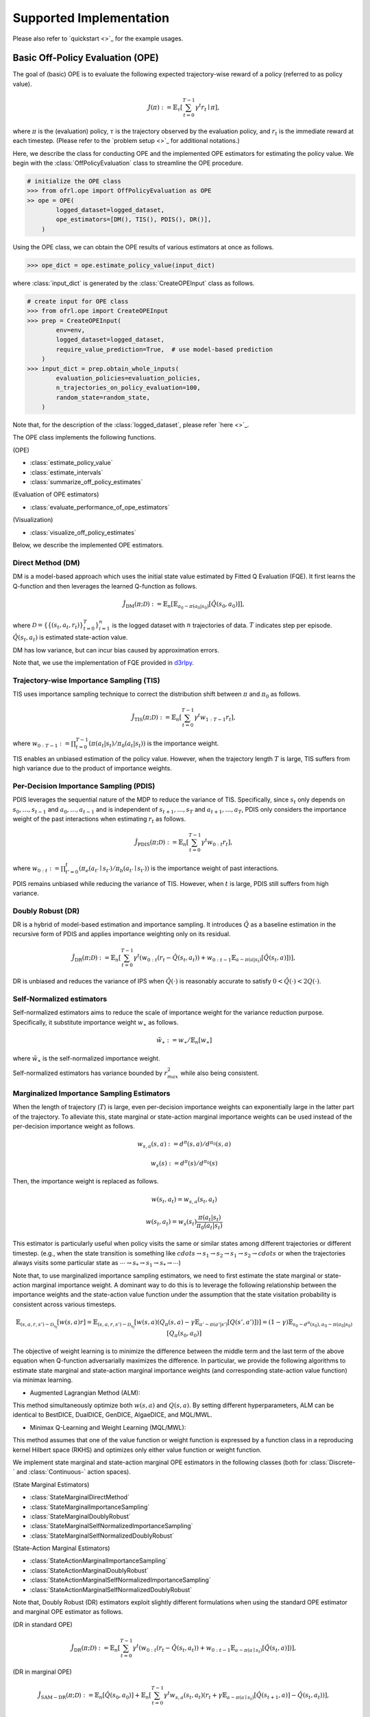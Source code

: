 ==========
Supported Implementation
==========

Please also refer to `quickstart <>`_ for the example usages.

Basic Off-Policy Evaluation (OPE)
~~~~~~~~~~
The goal of (basic) OPE is to evaluate the following expected trajectory-wise reward of a policy (referred to as policy value).

.. math::

    J(\pi) := \mathbb{E}_{\tau} \left [ \sum_{t=0}^{T-1} \gamma^t r_{t} \mid \pi \right ],

where :math:`\pi` is the (evaluation) policy, :math:`\tau` is the trajectory observed by the evaluation policy, and :math:`r_t` is the immediate reward at each timestep. 
(Please refer to the `problem setup <>`_ for additional notations.)


Here, we describe the class for conducting OPE and the implemented OPE estimators for estimating the policy value. 
We begin with the :class:`OffPolicyEvaluation` class to streamline the OPE procedure.

.. code-block:: python

    # initialize the OPE class
    >>> from ofrl.ope import OffPolicyEvaluation as OPE
    >> ope = OPE(
            logged_dataset=logged_dataset,
            ope_estimators=[DM(), TIS(), PDIS(), DR()],
        )

Using the OPE class, we can obtain the OPE results of various estimators at once as follows.

.. code-block:: python

    >>> ope_dict = ope.estimate_policy_value(input_dict)

where :class:`input_dict` is generated by the :class:`CreateOPEInput` class as follows.

.. code-block:: python

    # create input for OPE class
    >>> from ofrl.ope import CreateOPEInput
    >>> prep = CreateOPEInput(
            env=env,
            logged_dataset=logged_dataset,
            require_value_prediction=True,  # use model-based prediction
        )
    >>> input_dict = prep.obtain_whole_inputs(
            evaluation_policies=evaluation_policies,
            n_trajectories_on_policy_evaluation=100,
            random_state=random_state,
        )

Note that, for the description of the :class:`logged_dataset`, please refer `here <>`_.

The OPE class implements the following functions.

(OPE)

* :class:`estimate_policy_value`
* :class:`estimate_intervals`
* :class:`summarize_off_policy_estimates`

(Evaluation of OPE estimators)

* :class:`evaluate_performance_of_ope_estimators`

(Visualization)

* :class:`visualize_off_policy_estimates`

Below, we describe the implemented OPE estimators.

Direct Method (DM)
----------
DM is a model-based approach which uses the initial state value estimated by Fitted Q Evaluation (FQE).
It first learns the Q-function and then leverages the learned Q-function as follows.

.. math::

    \hat{J}_{\mathrm{DM}} (\pi; \mathcal{D}) := \mathbb{E}_n \left[ \mathbb{E}_{a_0 \sim \pi(a_0 | s_0)} [\hat{Q}(s_0, a_0)] \right],

where :math:`\mathcal{D}=\{\{(s_t, a_t, r_t)\}_{t=0}^T\}_{i=1}^n` is the logged dataset with :math:`n` trajectories of data.
:math:`T` indicates step per episode. :math:`\hat{Q}(s_t, a_t)` is estimated state-action value.

DM has low variance, but can incur bias caused by approximation errors.

Note that, we use the implementation of FQE provided in `d3rlpy <https://github.com/takuseno/d3rlpy>`_.

Trajectory-wise Importance Sampling (TIS)
----------

TIS uses importance sampling technique to correct the distribution shift between :math:`\pi` and :math:`\pi_0` as follows.

.. math::

    \hat{J}_{\mathrm{TIS}} (\pi; \mathcal{D}) := \mathbb{E}_{n} \left[\sum_{t=0}^{T-1} \gamma^t w_{1:T-1} r_t \right],

where :math:`w_{0:T-1} := \prod_{t=0}^{T-1} (\pi(a_t | s_t) / \pi_0(a_t | s_t))` is the importance weight.

TIS enables an unbiased estimation of the policy value. However, when the trajectory length :math:`T` is large, TIS suffers from high variance
due to the product of importance weights.

Per-Decision Importance Sampling (PDIS)
----------
PDIS leverages the sequential nature of the MDP to reduce the variance of TIS.
Specifically, since :math:`s_t` only depends on :math:`s_0, \ldots, s_{t-1}` and :math:`a_0, \ldots, a_{t-1}` and is independent of :math:`s_{t+1}, \ldots, s_{T}` and :math:`a_{t+1}, \ldots, a_{T}`,
PDIS only considers the importance weight of the past interactions when estimating :math:`r_t` as follows.

.. math::

    \hat{J}_{\mathrm{PDIS}} (\pi; \mathcal{D}) := \mathbb{E}_{n} \left[ \sum_{t=0}^{T-1} \gamma^t w_{0:t} r_t \right],

where :math:`w_{0:t} := \prod_{t'=0}^t (\pi_e(a_{t'} \mid s_{t'}) / \pi_b(a_{t'} \mid s_{t'}))` is the importance weight of past interactions.

PDIS remains unbiased while reducing the variance of TIS. However, when :math:`t` is large, PDIS still suffers from high variance.

Doubly Robust (DR)
----------
DR is a hybrid of model-based estimation and importance sampling.
It introduces :math:`\hat{Q}` as a baseline estimation in the recursive form of PDIS and applies importance weighting only on its residual.

.. math::

    \hat{J}_{\mathrm{DR}} (\pi; \mathcal{D})
    := \mathbb{E}_{n} \left[\sum_{t=0}^{T-1} \gamma^t (w_{0:t} (r_t - \hat{Q}(s_t, a_t)) + w_{0:t-1} \mathbb{E}_{a \sim \pi(a | s_t)}[\hat{Q}(s_t, a)])\right],

DR is unbiased and reduces the variance of IPS when :math:`\hat{Q}(\cdot)` is reasonably accurate to satisfy :math:`0 < \hat{Q}(\cdot) < 2 Q(\cdot)`.


Self-Normalized estimators
----------
Self-normalized estimators aims to reduce the scale of importance weight for the variance reduction purpose.
Specifically, it substitute importance weight :math:`w_{\ast}` as follows.

.. math::

    \tilde{w}_{\ast} := w_{\ast} / \mathbb{E}_{n}[w_{\ast}]

where :math:`\tilde{w}_{\ast}` is the self-normalized importance weight.

Self-normalized estimators has variance bounded by :math:`r_{max}^2` while also being consistent.


Marginalized Importance Sampling Estimators
----------
When the length of trajectory (:math:`T`) is large, even per-decision importance weights can exponentially large in the latter part of the trajectory.
To alleviate this, state marginal or state-action marginal importance weights can be used instead of the per-decision importance weight as follows.

.. math::

    w_{s, a}(s, a) := d^{\pi}(s, a) / d^{\pi_0}(s, a)

    w_s(s) := d^{\pi}(s) / d^{\pi_0}(s)

Then, the importance weight is replaced as follows.

.. math::

    w(s_t, a_t) = w_{s, a}(s_t, a_t)

    w(s_t, a_t) = w_{s}(s_t) \frac{\pi(a_t | s_t)}{\pi_0(a_t | s_t)}

This estimator is particularly useful when policy visits the same or similar states among different trajectories or different timestep.
(e.g., when the state transition is something like :math:`cdots \rightarrow s_1 \rightarrow s_2 \rightarrow s_1 \rightarrow s_2 \rightarrow cdots` or when the trajectories always visits some particular state as :math:`\cdots \rightarrow s_{*} \rightarrow s_{1} \rightarrow s_{*} \rightarrow \cdots`)

Note that, to use marginalized importance sampling estimators, we need to first estimate the state marginal or state-action marginal importance weight.
A dominant way to do this is to leverage the following relationship between the importance weights and the state-action value function under the assumption that the state visitation probability is consistent across various timesteps.

.. math::

    \mathbb{E}_{(s, a, r, s') \sim \mathcal{D_{\pi_0}}}[w(s, a) r] 
    = \mathbb{E}_{(s, a, r, s') \sim \mathcal{D_{\pi_0}}}[w(s, a)(Q_{\pi}(s, a) - \gamma \mathbb{E}_{a' \sim \pi(a' | s')}[Q(s', a')])]
    = (1 - \gamma) \mathbb{E}_{s_0 \sim d^{\pi}(s_0), a_0 \sim \pi(a_0 | s_0)}[Q_{\pi}(s_0, a_0)]

The objective of weight learning is to minimize the difference between the middle term and the last term of the above equation when Q-function adversarially maximizes the difference.
In particular, we provide the following algorithms to estimate state marginal and state-action marginal importance weights (and corresponding state-action value function) via minimax learning.

* Augmented Lagrangian Method (ALM): 
This method simultaneously optimize both :math:`w(s, a)` and :math:`Q(s, a)`. By setting different hyperparameters, ALM can be identical to BestDICE, DualDICE, GenDICE, AlgaeDICE, and MQL/MWL. 

* Minimax Q-Learning and Weight Learning (MQL/MWL): 
This method assumes that one of the value function or weight function is expressed by a function class in a reproducing kernel Hilbert space (RKHS) and optimizes only either value function or weight function. 

We implement state marginal and state-action marginal OPE estimators in the following classes (both for :class:`Discrete-` and :class:`Continuous-` action spaces).

(State Marginal Estimators)

* :class:`StateMarginalDirectMethod`
* :class:`StateMarginalImportanceSampling`
* :class:`StateMarginalDoublyRobust`
* :class:`StateMarginalSelfNormalizedImportanceSampling`
* :class:`StateMarginalSelfNormalizedDoublyRobust`

(State-Action Marginal Estimators)

* :class:`StateActionMarginalImportanceSampling`
* :class:`StateActionMarginalDoublyRobust`
* :class:`StateActionMarginalSelfNormalizedImportanceSampling`
* :class:`StateActionMarginalSelfNormalizedDoublyRobust`

Note that, Doubly Robust (DR) estimators exploit slightly different formulations when using the standard OPE estimator and marginal OPE estimator as follows.

(DR in standard OPE)

.. math::

    \hat{J}_{\mathrm{DR}} (\pi; \mathcal{D})
    := \mathbb{E}_{n} [\sum_{t=0}^{T-1} \gamma^t (w_{0:t} (r_t - \hat{Q}(s_t, a_t)) + w_{0:t-1} \mathbb{E}_{a \sim \pi(a \mid s_t)}[\hat{Q}(s_t, a)])],

(DR in marginal OPE)

.. math::

    \hat{J}_{\mathrm{SAM-DR}} (\pi; \mathcal{D})
    := \mathbb{E}_{n} [\hat{Q}(s_0, a_0)]
        + \mathbb{E}_{n} [\sum_{t=0}^{T-1} \gamma^t w_{s, a}(s_t, a_t) (r_t + \gamma \mathbb{E}_{a \sim \pi(a \mid s_t)}[\hat{Q}(s_{t+1}, a)] - \hat{Q}(s_t, a_t))],


Double Reinforcement Learning (DRL)
----------
We have seen that DR in standard OPE and marginal OPE have a slightly different formulation. 
Then, a natural question arises, would it be possible to use marginal importance weight in DR in the standard formulation?

DRL leverages the marginal importance sampling in the standard OPE formulation as follows.

.. math::

    \hat{J}_{\mathrm{DRL}} (\pi; \mathcal{D})
    := \frac{1}{n} \sum_{k=1}^K \sum_{i=1}^{n_k} \sum_{t=0}^{T-1} (w_s^j(s_{i,t}, a_{i, t}) (r_{i, t} - Q^j(s_{i, t}, a_{i, t}))
        + w_s^j(s_{i, t-1}, a_{i, t-1}) \mathbb{E}_{a \sim \pi(a \mid s_t)}[Q^j(s_{i, t}, a)] )

Note that, DRL uses "cross-fitting" as an additional strategy to achieve a statistical efficiency.
Specifically, let :math:`K` is the number of folds and :math:`\mathcal{D}_j` is the :math:`j`-th split of logged data consisting of :math:`n_k` samples.
Cross-fitting trains :math:`w^j` and :math:`Q^j` on the subset of data used for OPE, i.e., :math:`\mathcal{D} \setminus \mathcal{D}_j`.


Spectrum of Off-Policy Estimators (SOPE)
----------
While state marginal or state-action marginal importance weight effectively alleviates the variance of per-decision importance weight, the estimation error of marginal importance weights
may introduce some bias in estimation. To alleviate this and control the bias-variance tradeoff more flexibly, SOPE uses the following interpolated importance weights.

.. math::

    w(s_t, a_t) = 
    \begin{cases}
        \prod_{t'=0}^{k-1} w_t(s_{t'}, a_{t'}) & \mathrm{if} \, t < k \\
        w_{s, a}(s_{t-k}, a_{t-k}) \prod_{t'=t-k+1}^{t} w_t(s_{t'}, a_{t'}) & \mathrm{otherwise}
    \end{cases}

    w(s_t, a_t) = 
    \begin{cases}
        \prod_{t'=0}^{k-1} w_t(s_{t'}, a_{t'}) & \mathrm{if} \, t < k \\
        w_{s}(s_{t-k}) \prod_{t'=t-k}^{t} w_t(s_{t'}, a_{t'}) & \mathrm{otherwise}
    \end{cases}
    
where we denote :math:`w_t(s_t, a_t) := \pi(a_t | s_t) / \pi_0(a_t | s_t)`.

SOPE is available by specifying :class:`n_step_pdis` in the state marginal and state-action marginal estimators.

.. code-block:: python

    >> ope = OPE(
        logged_dataset=logged_dataset,
        ope_estimators=[SMIS(), SMDR(), SAMIS(), SAMDR()],  # marginal estimators
    )
    >>> ope.estimate_policy_value(input_dict, n_step_pdis=5)

:class:`n_step_pdis=0` is equivalent to the original marginal OPE estimators.


Extension to the continuous action space
----------
When the action space is continuous, the naive importance weight :math:`w_t = \pi(a_t|s_t) / \pi_0(a_t|s_t) = (\pi(a |s_t) / \pi_0(a_t|s_t)) \cdot \mathbb{I}(a = a_t)` rejects almost every actions,
as :math:`\mathbb{I}(a = a_t)` filters only the action observed in the logged data.

To address this issue, continuous-action OPE estimators apply kernel density estimation technique to smooth the importance weight.

.. math::

    \overline{w}_t = \int_{a \in \mathcal{A}} \frac{\pi(a \mid s_t)}{\pi_0(a_t | s_t)} \cdot \frac{1}{h} K \left( \frac{a - a_t}{h} \right) da,

where :math:`K(\cdot)` denotes a kernel function and :math:`h` is the bandwidth hyperparameter.
We can use any function as :math:`K(\cdot)` that meets the following qualities:

* 1) :math:`\int xK(x) dx = 0`,
* 2) :math:`\int K(x) dx = 1`,
* 3) :math:`\lim _{x \rightarrow-\infty} K(x)=\lim _{x \rightarrow+\infty} K(x)=0`,
* 4) :math:`K(x) \geq 0, \forall x`.

In our implementation, we use the (distance-based) Gaussian kernel :math:`K(x)=\frac{1}{\sqrt{2 \pi}} e^{-\frac{x^{2}}{2}}`.


High Confidence Off-Policy Evaluation (HC-OPE)
----------
To alleviate the risk of optimistic estimation, we are often interested in the confidence intervals and the lower bound of the estimated policy value.
We implement four methods to estimate the confidence intervals.

* Hoeffding: 

.. math::

    |\hat{J}(\pi; \mathcal{D}) - \mathbb{E}_{\mathcal{D}}[\hat{J}(\pi; \mathcal{D})]| \leq \hat{J}_{\max} \displaystyle \sqrt{\frac{\log(1 / \alpha)}{2 n}}.

* Empirical Bernstein: 

.. math::

    |\hat{J}(\pi; \mathcal{D}) - \mathbb{E}_{\mathcal{D}}[\hat{J}(\pi; \mathcal{D})]| \leq \displaystyle \frac{7 \hat{J}_{\max} \log(2 / \alpha)}{3 (n - 1)} + \displaystyle \sqrt{\frac{2 \hat{\mathbb{V}}_{\mathcal{D}}(\hat{J}) \log(2 / \alpha)}{(n - 1)}}.

* Student T-test: 

.. math::

    |\hat{J}(\pi; \mathcal{D}) - \mathbb{E}_{\mathcal{D}}[\hat{J}(\pi; \mathcal{D})]| \leq \displaystyle \frac{T_{\mathrm{test}}(1 - \alpha, n-1)}{\sqrt{n} / \hat{\sigma}}.

* Bootstrapping: 

.. math::

    |\hat{J}(\pi; \mathcal{D}) - \mathbb{E}_{\mathcal{D}}[\hat{J}(\pi; \mathcal{D})]| \leq \mathrm{Bootstrap}(1 - \alpha).

Note that, all the above bound holds with probability :math:`1 - \alpha`.
For notations, we denote :math:`\hat{\mathbb{V}}_{\mathcal{D}}(\cdot)` to be the sample variance,
:math:`T_{\mathrm{test}}(\cdot,\cdot)` to be T value,
and :math:`\sigma` to be the standard deviation.

Among the above high confidence interval estimation, hoeffding and empirical bernstein derives lower bound without any distribution assumption of :math:`p(\hat{J})`, which sometimes leads to quite conservative estimation.
On the other hand, T-test is based on the assumption that each sample of :math:`p(\hat{J})` follows the normal distribution.

For further descriptions, please also refer to `package reference <>`_.
The quickstart example is also available `here <>`_.


Cumulative Distribution Off-Policy Evaluation (CD-OPE)
~~~~~~~~~~

While the basic OPE aims to estimate the average policy performance, we are often also interested in the performance distribution of the evaluation policy.
Cumulative distribution OPE enables flexible estimation of various risk functions such as variance and conditional value at risk (CVaR) using the cumulative distribution function (CDF).

(Cumulative Distribution Function)

.. math::

    F(m, \pi) := \mathbb{E} \left[ \mathbb{I} \left \{ \sum_{t=0}^{T-1} \gamma^t r_t \leq m \right \} \mid \pi \right]
    
(Risk Functions derived by CDF)

* Mean: :math:`\mu(F) := \int_{G} G \, \mathrm{d}F(G)`
* Variance: :math:`\sigma^2(F) := \int_{G} (G - \mu(F))^2 \, \mathrm{d}F(G)`
* :math:`\alpha`-quartile: :math:`Q^{\alpha}(F) := \min \{ G \mid F(G) \leq \alpha \}`
* Conditional Value at Risk (CVaR): :math:`\int_{G} G \, \mathbb{I}\{ G \leq Q^{\alpha}(F) \} \, \mathrm{d}F(G)`

where we let :math:`G := \sum_{t=0}^{T-1} \gamma^t r_t` to represent the random variable of trajectory wise reward
and :math:`dF(G) := \mathrm{lim}_{\Delta \rightarrow 0} F(G) - F(G- \Delta)`.

To estimate both CDF and various risk functions, we provide the following :class:`CumulativeDistributionOffPolicyEvaluation` class.

.. code-block:: python

    # initialize the OPE class
    >>> from ofrl.ope import CumulativeDistributionOffPolicyEvaluation as CumulativeDistributionOPE
    >>> cd_ope = CumulativeDistributionOPE(
            logged_dataset=logged_dataset,
            ope_estimators=[CD_DM(), CD_IS(), CD_DR()],
        )

It estimates the cumulative distribution of the trajectory wise reward and various risk functions as follows.

.. code-block:: python

    >>> cdf_dict = cd_ope.estimate_cumulative_distribution_function(input_dict)
    >>> variance_dict = cd_ope.estimate_variance(input_dict)

The cumulative distribution OPE class implements the following functions.

(Cumulative Distribution Function)

* :class:`estimate_cumulative_distribution_function`

(Risk Functions and Statistics)

* :class:`estimate_mean`
* :class:`estimate_variance`
* :class:`estimate_conditional_value_at_risk`
* :class:`estimate_interquartile_range`

(Visualization)

* :class:`visualize_policy_value`
* :class:`visualize_policy_value_with_variance`
* :class:`visualize_conditional_value_at_risk`
* :class:`visualize_interquartile_range`
* :class:`visualize_cumulative_distribution_function`

(Others)

* :class:`obtain_reward_scale`


Direct Method (DM)
----------

DM adopts model-based approach to estimate the cumulative distribution function.

.. math::

        \hat{F}_{\mathrm{DM}}(m, \pi; \mathcal{D}) := \mathbb{E}_{n} \left[ \mathbb{E}_{a_0 \sim \pi(a_0 | s_0)} \hat{G}(m; s_0, a_0) \right]

where :math:`\hat{F}(\cdot)` is the estimated cumulative distribution function and :math:`\hat{G}(\cdot)` is the estimated conditional distribution.

DM is vulnerable to the approximation error, but has low variance.

Trajectory-wise Importance Sampling (TIS)
----------

TIS corrects the distribution shift by applying importance sampling technique on the cumulative distribution estimation.

.. math::

        \hat{F}_{\mathrm{TIS}}(m, \pi; \mathcal{D}) := \mathbb{E}_{n} \left[ w_{0:T-1} \mathbb{I} \left \{\sum_{t=0}^{T-1} \gamma^t r_t \leq m \right \} \right]

TIS is unbiased but can suffer from high variance.
In particular, :math:`\hat{F}_{\mathrm{TIS}}(\cdot)` sometimes becomes more than one when the variance is high.
Therefore, we correct CDF as :math:`\hat{F}^{\ast}_{\mathrm{TIS}}(m, \pi; \mathcal{D}) := \min(\max_{m' \leq m} \hat{F}_{\mathrm{TIS}}(m', \pi; \mathcal{D}), 1)` :cite:`huang2021off`.


Trajectory-wise Doubly Robust (TDR)
----------

TDR combines TIS and DM to reduce the variance while being unbiased.

.. math::

    \hat{F}_{\mathrm{TDR}}(m, \pi; \mathcal{D})
    := \mathbb{E}_{n} \left[ w_{0:T-1} \left( \mathbb{I} \left \{\sum_{t=0}^{T-1} \gamma^t r_t \leq m \right \} - \hat{G}(m; s_0, a_0) \right) \right]
    + \hat{F}_{\mathrm{DM}}(m, \pi; \mathcal{D})

TDR reduces the variance of TIS while being unbiased, leveraging the model-based estimate (i.e., DM) as a control variate.
Since :math:`\hat{F}_{\mathrm{TDR}}(\cdot)` may be less than zero or more than one, we should apply the following transformation to bound :math:`\hat{F}_{\mathrm{TDR}}(\cdot) \in [0, 1]` :cite:`huang2021off`.

.. math::

    \hat{F}^{\ast}_{\mathrm{TIS}}(m, \pi; \mathcal{D}) := \mathrm{clip}(\max_{m' \leq m} \hat{F}_{\mathrm{TIS}}(m', \pi; \mathcal{D}), 0, 1).

Note that, this estimator is not equivalent to the (recursive) DR estimator defined by :cite:`huang2022off`. We are planning to implement the recursive version in a future update of the software.

Finally, we also provide the self-normalized estimators for TIS and TDR.
They use the self-normalized importance weight :math:`\tilde{w}_{\ast} := w_{\ast} / \mathbb{E}_{n}[w_{\ast}]` for the variance reduction purpose.

For further descriptions, please also refer to `package reference <>`_.
The quickstart example is also available `here <>`_.

Evaluation Metrics of OPE/OPS
~~~~~~~~~~
Finally, we describe the metrics to evaluate the quality of OPE estimators and its OPS result.

* Mean Squared Error (MSE): 

This metrics measures the estimation accuracy as :math:`\sum_{\pi \in \Pi} (\hat{J}(\pi; \mathcal{D}) - J(\pi))^2 / |\Pi|`.

* Regret@k: 

This metrics measures how well the selected policy(ies) performs. In particular, Regret@1 indicates the expected performance difference between the (oracle) best policy and the selected policy as :math:`J(\pi^{\ast}) - J(\hat{\pi}^{\ast})`, where :math:`\pi^{\ast} := {\arg\max}_{\pi \in \Pi} J(\pi)` and :math:`\hat{\pi}^{\ast} := {\arg\max}_{\pi \in \Pi} \hat{J}(\pi; \mathcal{D})`.

* Spearman's Rank Correlation Coefficient: 

This metrics measures how well the raking of the candidate estimators are preserved in the OPE result.

* Type I and Type II Error Rate: 

This metrics measures how well an OPE estimator validates whether the policy performance surpasses the given safety threshold or not.

To ease the comparison of candidate (evaluation) policies and the OPE estimators, we provide the :class:`OffPolicySelection` class.

.. code-block:: python

    # Initialize the OPS class
    >>> from ofrl.ope import OffPolicySelection
    >>> ops = OffPolicySelection(
            ope=ope,
            cumulative_distribution_ope=cd_ope,
        )

The OPS class returns both the OPE results and the OPS metrics as follows.

.. code-block:: python

    >>> ranking_df, metric_df = ops.select_by_policy_value(
            input_dict,
            return_metrics=True,
            return_by_dataframe=True,
        )

Moreover, the OPS class enables us to validate the best/worst/mean performance of top k deployment and how well the safety requirement is satisfied.

.. code-block:: python

    >>> ops.visualize_topk_policy_value_selected_by_standard_ope(
        input_dict=input_dict,
        safety_criteria=1.0,
    )

Finally, the OPS class also implements the modules to compare the OPE result and the true policy metric as follows.

.. code-block:: python

    >>> ops.visualize_policy_value_for_validation(
            input_dict=input_dict,
            n_cols=4,
            share_axes=True,
        )

The OPS class implements the following functions.

(OPS)

* :class:`obtain_oracle_selection_result`
* :class:`select_by_policy_value`
* :class:`select_by_policy_value_via_cumulative_distribution_ope`
* :class:`select_by_policy_value_lower_bound`
* :class:`select_by_lower_quartile`
* :class:`select_by_conditional_value_at_risk`

(Visualization)

* :class:`visualize_policy_value_for_selection`
* :class:`visualize_cumulative_distribution_function_for_selection`
* :class:`visualize_policy_value_for_selection`
* :class:`visualize_policy_value_of_cumulative_distribution_ope_for_selection`
* :class:`visualize_conditional_value_at_risk_for_selection`
* :class:`visualize_interquartile_range_for_selection`

(Visualization of top k performance)

* :class:`visualize_topk_policy_value_selected_by_standard_ope`
* :class:`visualize_topk_policy_value_selected_by_cumulative_distribution_ope`
* :class:`visualize_topk_policy_value_selected_by_lower_bound`
* :class:`visualize_topk_conditional_value_at_risk_selected_by_standard_ope`
* :class:`visualize_topk_conditional_value_at_risk_selected_by_cumulative_distribution_ope`
* :class:`visualize_topk_lower_quartile_selected_by_standard_ope`
* :class:`visualize_topk_lower_quartile_selected_by_cumulative_distribution_ope`

(Validation Visualization)

* :class:`visualize_policy_value_for_validation`
* :class:`visualize_policy_value_of_cumulative_distribution_ope_for_validation`
* :class:`visualize_policy_value_lower_bound_for_validation`
* :class:`visualize_variance_for_validation`
* :class:`visualize_lower_quartile_for_validation`
* :class:`visualize_conditional_value_at_risk_for_validation`

For further descriptions, please also refer to `package reference <>`_.
The quickstart example is also available `here <>`_.

